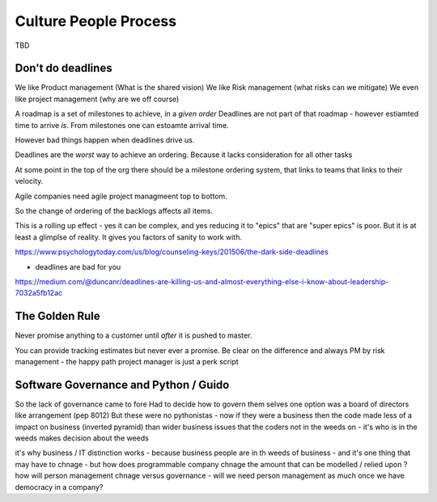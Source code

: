 Culture People Process
======================

TBD

Don't do deadlines
------------------

We like Product management (What is the shared vision)
We like Risk management (what risks can we mitigate)
We even like project management (why are we off course)

A roadmap is a set of milestones to achieve, in a *given order*
Deadlines are not part of that roadmap - however estiamted time to arrive *is*.
From milestones one can estoamte arrival time.

However bad things happen when deadlines drive us.

Deadlines are the *worst* way to achieve an ordering.
Because it lacks consideration for all other tasks

At some point in the top of the org there should be a milestone ordering
system, that links to teams that links to their velocity.

Agile companies need agile project managmeent top to bottom.

So the change of ordering of the backlogs affects all items.

This is a rolling up effect - yes it can be complex, and yes reducing it to
"epics" that are "super epics" is poor.  But it is at least a glimplse of reality.  It gives you factors of sanity to work with.



https://www.psychologytoday.com/us/blog/counseling-keys/201506/the-dark-side-deadlines

- deadlines are bad for you 

https://medium.com/@duncanr/deadlines-are-killing-us-and-almost-everything-else-i-know-about-leadership-7032a5fb12ac

The Golden Rule
--------------
Never promise anything to a customer until *after* it is pushed to master.

You can provide tracking estimates but never ever a promise.  Be clear on the difference and always PM by risk management - the happy path project manager is just a perk script 


Software Governance and Python / Guido
--------------------------------

So the lack of governance came to fore
Had to decide how to govern them selves
one option was a board of directors like arrangement (pep 8012)
But these were no pythonistas - now if they were a business then  the code made less of a impact on business (inverted pyramid) than wider business issues that the coders not in the weeds on - it's who is in the weeds makes decision about the weeds

it's why business / IT distinction works - because business people are in th weeds of business - and it's one thing that may have to chnage - but how does programmable company chnage the amount that can be modelled / relied upon ? how will person management chnage versus governance - will we need person management as much once we have democracy in a company? 
